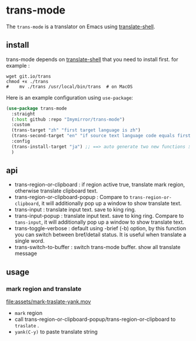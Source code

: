 
* trans-mode
The ~trans-mode~ is a translator on Emacs using [[https://github.com/soimort/translate-shell][translate-shell]].

** install
trans-mode depends on [[https://github.com/soimort/translate-shell][translate-shell]] that you need to install first. for example :
#+begin_src shell
  wget git.io/trans
  chmod +x ./trans
  #    mv ./trans /usr/local/bin/trans  # on MacOS
#+end_src

Here is an example configuration using ~use-package~:
#+begin_src emacs-lisp
(use-package trans-mode
  :straight
  (:host github :repo "Imymirror/trans-mode")
  :custom
  (trans-target "zh" "first target language is zh")
  (trans-second-target "en" "if source text language code equals first target, use the second target as an alternative.")
  :config
  (trans-install-target "ja") ;; ==> auto generate two new functions : trans-input-ja , trans-input-ja-popup
  )

#+end_src

** api
  - trans-region-or-clipboard : if region active true, translate mark region, otherwise translate clipboard text.
  - trans-region-or-clipboard-popup : Compare to ~trans-region-or-clipboard~,  it will additionally pop up a window to show translate text.
  - trans-input : translate input text. save to king ring.
  - trans-input-popup : translate input text. save to king ring. Compare to ~tans-input~, it will additionally pop up a window to show translate text.
  - trans-toggle-verbose :  default using -brief (-b) option, by this function you can switch  between bref/detail status. It is useful when translate a single word.
  - trans-switch-to-buffer : switch trans-mode buffer. show all translate message
** usage
*** mark region and translate
[[file:assets/mark-traslate-yank.mov]]
- ~mark~  region
- call trans-region-or-clipboard-popup/trans-region-or-clipboard to  ~traslate~ .
-  ~yank(C-y)~ to paste translate string
